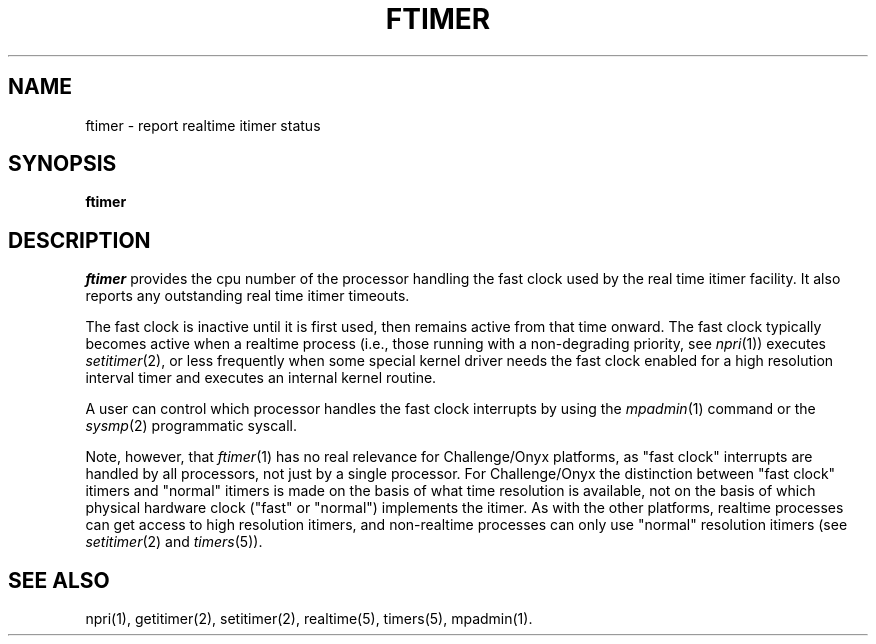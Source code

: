 '\"macro stdmacro
.TH FTIMER 1
.SH NAME
ftimer \- report realtime itimer status
.SH SYNOPSIS
.B "ftimer"
.SH DESCRIPTION
.PP
.I ftimer
provides the cpu number of the processor handling
the fast clock used by the real time
itimer facility.  It also reports any outstanding
real time itimer timeouts.
.PP
The fast clock is inactive until it is first used,
then remains active from that time onward.
The fast clock typically becomes active when a realtime process (i.e., those 
running with a non-degrading priority, see \f2npri\fP(1)) executes 
\f2setitimer\fP(2),
or less frequently when some special kernel driver needs the fast clock 
enabled for a high resolution interval timer and executes an internal kernel 
routine.
.PP
A user can control which processor handles the fast clock interrupts by
using the \f2mpadmin\fP(1) command or the \f2sysmp\fP(2) programmatic syscall.
.PP
Note, however, that \f2ftimer\fP(1) has no real relevance for
Challenge/Onyx platforms, as "fast clock" interrupts are handled by all
processors, not just by a single processor.
For Challenge/Onyx the distinction between "fast clock" itimers and "normal"
itimers is made on the basis of what time resolution is available,
not on the basis of which physical hardware clock ("fast" or "normal")
implements the itimer.
As with the other platforms,
realtime processes can get access to high resolution itimers,
and non-realtime processes can only use "normal" resolution itimers
(see \f2setitimer\fP(2) and \f2timers\fP(5)).
.SH SEE ALSO
npri(1), getitimer(2), setitimer(2), realtime(5), timers(5), mpadmin(1).
